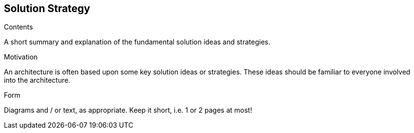 [[section-solution-strategy]]
== Solution Strategy


[role="arc42help"]
****
.Contents
A short summary and explanation of the fundamental solution ideas and strategies.

.Motivation
An architecture is often based upon some key solution ideas or strategies. These ideas should be familiar to everyone involved into the architecture.

.Form
Diagrams and / or text, as appropriate. Keep it short, i.e. 1 or 2 pages at most!

****
